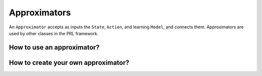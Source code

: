 Approximators
=============

An ``Approximator`` accepts as inputs the ``State``,  ``Action``, and learning ``Model``, and connects them.
Approximators are used by other classes in the PRL framework.


How to use an approximator?
---------------------------


How to create your own approximator?
------------------------------------


